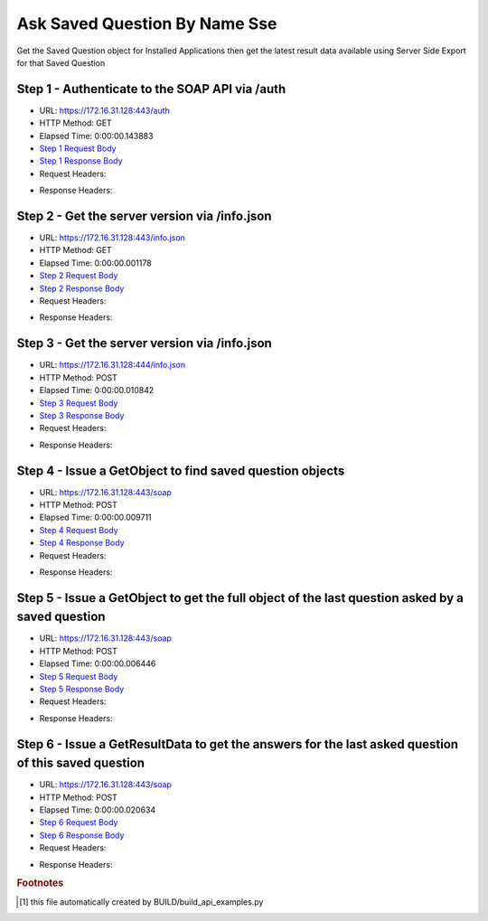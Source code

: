 
Ask Saved Question By Name Sse
==========================================================================================

Get the Saved Question object for Installed Applications then get the latest result data available using Server Side Export for that Saved Question


Step 1 - Authenticate to the SOAP API via /auth
------------------------------------------------------------------------------------------------------------------------------------------------------------------------------------------------------------------------------------------------------------------------------------------------------------------------------------------------------------------------------------------------------------

* URL: https://172.16.31.128:443/auth
* HTTP Method: GET
* Elapsed Time: 0:00:00.143883
* `Step 1 Request Body <../../_static/soap_outputs/6.2.314.3321/ask_saved_question_by_name_sse_step_1_request.txt>`_
* `Step 1 Response Body <../../_static/soap_outputs/6.2.314.3321/ask_saved_question_by_name_sse_step_1_response.txt>`_

* Request Headers:

.. code-block:: json
    :linenos:

    
    {
      "Accept": "*/*", 
      "Accept-Encoding": "gzip, deflate", 
      "Connection": "keep-alive", 
      "User-Agent": "python-requests/2.7.0 CPython/2.7.10 Darwin/14.5.0", 
      "password": "VGFuaXVtMjAxNSE=", 
      "username": "QWRtaW5pc3RyYXRvcg=="
    }

* Response Headers:

.. code-block:: json
    :linenos:

    
    {
      "connection": "Keep-Alive", 
      "content-encoding": "gzip", 
      "content-length": "109", 
      "content-type": "text/plain; charset=us-ascii", 
      "date": "Sat, 05 Sep 2015 05:46:34 GMT", 
      "keep-alive": "timeout=5, max=100", 
      "server": "Apache", 
      "strict-transport-security": "max-age=15768000", 
      "vary": "Accept-Encoding", 
      "x-frame-options": "SAMEORIGIN"
    }


Step 2 - Get the server version via /info.json
------------------------------------------------------------------------------------------------------------------------------------------------------------------------------------------------------------------------------------------------------------------------------------------------------------------------------------------------------------------------------------------------------------

* URL: https://172.16.31.128:443/info.json
* HTTP Method: GET
* Elapsed Time: 0:00:00.001178
* `Step 2 Request Body <../../_static/soap_outputs/6.2.314.3321/ask_saved_question_by_name_sse_step_2_request.txt>`_
* `Step 2 Response Body <../../_static/soap_outputs/6.2.314.3321/ask_saved_question_by_name_sse_step_2_response.txt>`_

* Request Headers:

.. code-block:: json
    :linenos:

    
    {
      "Accept": "*/*", 
      "Accept-Encoding": "gzip, deflate", 
      "Connection": "keep-alive", 
      "User-Agent": "python-requests/2.7.0 CPython/2.7.10 Darwin/14.5.0", 
      "session": "25-1663-5164fda326574a577f666412eefbade66f3c9c95dc6d825363ae34381bb272a6db7b43c0984bf1b7d999c69682df86ceb2eba53b4a973988a9790a986ae11e3c"
    }

* Response Headers:

.. code-block:: json
    :linenos:

    
    {
      "connection": "Keep-Alive", 
      "content-length": "207", 
      "content-type": "text/html; charset=iso-8859-1", 
      "date": "Sat, 05 Sep 2015 05:46:35 GMT", 
      "keep-alive": "timeout=5, max=99", 
      "server": "Apache", 
      "x-frame-options": "SAMEORIGIN"
    }


Step 3 - Get the server version via /info.json
------------------------------------------------------------------------------------------------------------------------------------------------------------------------------------------------------------------------------------------------------------------------------------------------------------------------------------------------------------------------------------------------------------

* URL: https://172.16.31.128:444/info.json
* HTTP Method: POST
* Elapsed Time: 0:00:00.010842
* `Step 3 Request Body <../../_static/soap_outputs/6.2.314.3321/ask_saved_question_by_name_sse_step_3_request.txt>`_
* `Step 3 Response Body <../../_static/soap_outputs/6.2.314.3321/ask_saved_question_by_name_sse_step_3_response.json>`_

* Request Headers:

.. code-block:: json
    :linenos:

    
    {
      "Accept": "*/*", 
      "Accept-Encoding": "gzip, deflate", 
      "Connection": "keep-alive", 
      "Content-Length": "0", 
      "User-Agent": "python-requests/2.7.0 CPython/2.7.10 Darwin/14.5.0", 
      "session": "25-1663-5164fda326574a577f666412eefbade66f3c9c95dc6d825363ae34381bb272a6db7b43c0984bf1b7d999c69682df86ceb2eba53b4a973988a9790a986ae11e3c"
    }

* Response Headers:

.. code-block:: json
    :linenos:

    
    {
      "content-length": "11474", 
      "content-type": "application/json"
    }


Step 4 - Issue a GetObject to find saved question objects
------------------------------------------------------------------------------------------------------------------------------------------------------------------------------------------------------------------------------------------------------------------------------------------------------------------------------------------------------------------------------------------------------------

* URL: https://172.16.31.128:443/soap
* HTTP Method: POST
* Elapsed Time: 0:00:00.009711
* `Step 4 Request Body <../../_static/soap_outputs/6.2.314.3321/ask_saved_question_by_name_sse_step_4_request.xml>`_
* `Step 4 Response Body <../../_static/soap_outputs/6.2.314.3321/ask_saved_question_by_name_sse_step_4_response.xml>`_

* Request Headers:

.. code-block:: json
    :linenos:

    
    {
      "Accept": "*/*", 
      "Accept-Encoding": "gzip", 
      "Connection": "keep-alive", 
      "Content-Length": "527", 
      "Content-Type": "text/xml; charset=utf-8", 
      "User-Agent": "python-requests/2.7.0 CPython/2.7.10 Darwin/14.5.0", 
      "session": "25-1663-5164fda326574a577f666412eefbade66f3c9c95dc6d825363ae34381bb272a6db7b43c0984bf1b7d999c69682df86ceb2eba53b4a973988a9790a986ae11e3c"
    }

* Response Headers:

.. code-block:: json
    :linenos:

    
    {
      "connection": "Keep-Alive", 
      "content-encoding": "gzip", 
      "content-length": "7226", 
      "content-type": "text/xml;charset=UTF-8", 
      "date": "Sat, 05 Sep 2015 05:46:35 GMT", 
      "keep-alive": "timeout=5, max=98", 
      "server": "Apache", 
      "strict-transport-security": "max-age=15768000", 
      "x-frame-options": "SAMEORIGIN"
    }


Step 5 - Issue a GetObject to get the full object of the last question asked by a saved question
------------------------------------------------------------------------------------------------------------------------------------------------------------------------------------------------------------------------------------------------------------------------------------------------------------------------------------------------------------------------------------------------------------

* URL: https://172.16.31.128:443/soap
* HTTP Method: POST
* Elapsed Time: 0:00:00.006446
* `Step 5 Request Body <../../_static/soap_outputs/6.2.314.3321/ask_saved_question_by_name_sse_step_5_request.xml>`_
* `Step 5 Response Body <../../_static/soap_outputs/6.2.314.3321/ask_saved_question_by_name_sse_step_5_response.xml>`_

* Request Headers:

.. code-block:: json
    :linenos:

    
    {
      "Accept": "*/*", 
      "Accept-Encoding": "gzip", 
      "Connection": "keep-alive", 
      "Content-Length": "21211", 
      "Content-Type": "text/xml; charset=utf-8", 
      "User-Agent": "python-requests/2.7.0 CPython/2.7.10 Darwin/14.5.0", 
      "session": "25-1663-5164fda326574a577f666412eefbade66f3c9c95dc6d825363ae34381bb272a6db7b43c0984bf1b7d999c69682df86ceb2eba53b4a973988a9790a986ae11e3c"
    }

* Response Headers:

.. code-block:: json
    :linenos:

    
    {
      "connection": "Keep-Alive", 
      "content-encoding": "gzip", 
      "content-length": "7002", 
      "content-type": "text/xml;charset=UTF-8", 
      "date": "Sat, 05 Sep 2015 05:46:35 GMT", 
      "keep-alive": "timeout=5, max=97", 
      "server": "Apache", 
      "strict-transport-security": "max-age=15768000", 
      "x-frame-options": "SAMEORIGIN"
    }


Step 6 - Issue a GetResultData to get the answers for the last asked question of this saved question
------------------------------------------------------------------------------------------------------------------------------------------------------------------------------------------------------------------------------------------------------------------------------------------------------------------------------------------------------------------------------------------------------------

* URL: https://172.16.31.128:443/soap
* HTTP Method: POST
* Elapsed Time: 0:00:00.020634
* `Step 6 Request Body <../../_static/soap_outputs/6.2.314.3321/ask_saved_question_by_name_sse_step_6_request.xml>`_
* `Step 6 Response Body <../../_static/soap_outputs/6.2.314.3321/ask_saved_question_by_name_sse_step_6_response.xml>`_

* Request Headers:

.. code-block:: json
    :linenos:

    
    {
      "Accept": "*/*", 
      "Accept-Encoding": "gzip", 
      "Connection": "keep-alive", 
      "Content-Length": "525", 
      "Content-Type": "text/xml; charset=utf-8", 
      "User-Agent": "python-requests/2.7.0 CPython/2.7.10 Darwin/14.5.0", 
      "session": "25-1663-5164fda326574a577f666412eefbade66f3c9c95dc6d825363ae34381bb272a6db7b43c0984bf1b7d999c69682df86ceb2eba53b4a973988a9790a986ae11e3c"
    }

* Response Headers:

.. code-block:: json
    :linenos:

    
    {
      "connection": "Keep-Alive", 
      "content-encoding": "gzip", 
      "content-length": "49608", 
      "content-type": "text/xml;charset=UTF-8", 
      "date": "Sat, 05 Sep 2015 05:46:35 GMT", 
      "keep-alive": "timeout=5, max=96", 
      "server": "Apache", 
      "strict-transport-security": "max-age=15768000", 
      "x-frame-options": "SAMEORIGIN"
    }


.. rubric:: Footnotes

.. [#] this file automatically created by BUILD/build_api_examples.py
